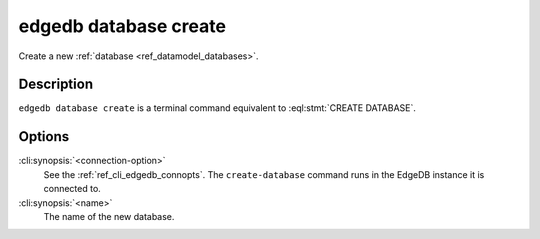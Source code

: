 .. _ref_cli_edgedb_database_create:


======================
edgedb database create
======================

Create a new :ref:`database <ref_datamodel_databases>`.

.. cli:synopsis::

    edgedb [<connection-option>...] database create <name>


Description
===========

``edgedb database create`` is a terminal command equivalent to
:eql:stmt:`CREATE DATABASE`.


Options
=======

:cli:synopsis:`<connection-option>`
    See the :ref:`ref_cli_edgedb_connopts`.  The
    ``create-database`` command runs in the EdgeDB instance it is
    connected to.

:cli:synopsis:`<name>`
    The name of the new database.
